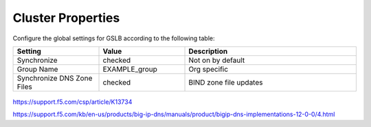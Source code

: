 ==================================
Cluster Properties
==================================

Configure the global settings for GSLB according to the following table:

.. csv-table::
   :header: "Setting", "Value", "Description"
   :widths: 15, 15, 30

   "Synchronize", "checked", "Not on by default"
   "Group Name", "EXAMPLE_group", "Org specific"
   "Synchronize DNS Zone Files", "checked", "BIND zone file updates"

.. figure:: ./images/gtm_global_settings.png

https://support.f5.com/csp/article/K13734

https://support.f5.com/kb/en-us/products/big-ip-dns/manuals/product/bigip-dns-implementations-12-0-0/4.html
